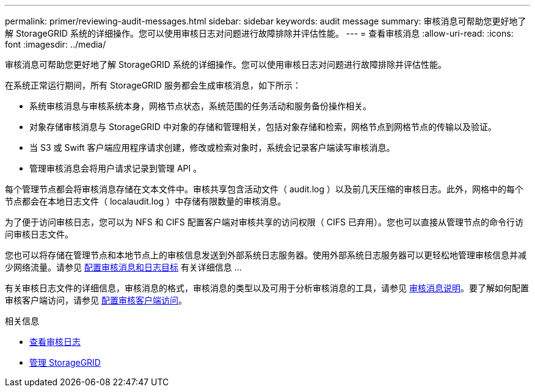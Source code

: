 ---
permalink: primer/reviewing-audit-messages.html 
sidebar: sidebar 
keywords: audit message 
summary: 审核消息可帮助您更好地了解 StorageGRID 系统的详细操作。您可以使用审核日志对问题进行故障排除并评估性能。 
---
= 查看审核消息
:allow-uri-read: 
:icons: font
:imagesdir: ../media/


[role="lead"]
审核消息可帮助您更好地了解 StorageGRID 系统的详细操作。您可以使用审核日志对问题进行故障排除并评估性能。

在系统正常运行期间，所有 StorageGRID 服务都会生成审核消息，如下所示：

* 系统审核消息与审核系统本身，网格节点状态，系统范围的任务活动和服务备份操作相关。
* 对象存储审核消息与 StorageGRID 中对象的存储和管理相关，包括对象存储和检索，网格节点到网格节点的传输以及验证。
* 当 S3 或 Swift 客户端应用程序请求创建，修改或检索对象时，系统会记录客户端读写审核消息。
* 管理审核消息会将用户请求记录到管理 API 。


每个管理节点都会将审核消息存储在文本文件中。审核共享包含活动文件（ audit.log ）以及前几天压缩的审核日志。此外，网格中的每个节点都会在本地日志文件（ localaudit.log ）中存储有限数量的审核消息。

为了便于访问审核日志，您可以为 NFS 和 CIFS 配置客户端对审核共享的访问权限（ CIFS 已弃用）。您也可以直接从管理节点的命令行访问审核日志文件。

您也可以将存储在管理节点和本地节点上的审核信息发送到外部系统日志服务器。使用外部系统日志服务器可以更轻松地管理审核信息并减少网络流量。请参见 xref:../monitor/configure-audit-messages.adoc[配置审核消息和日志目标] 有关详细信息 ...

有关审核日志文件的详细信息，审核消息的格式，审核消息的类型以及可用于分析审核消息的工具，请参见 xref:../audit/index.adoc[审核消息说明]。要了解如何配置审核客户端访问，请参见 xref:../admin/configuring-audit-client-access.adoc[配置审核客户端访问]。

.相关信息
* xref:../audit/index.adoc[查看审核日志]
* xref:../admin/index.adoc[管理 StorageGRID]

